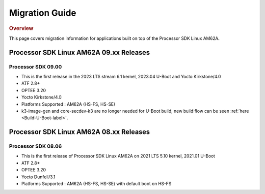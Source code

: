************************************
Migration Guide
************************************

.. rubric:: Overview

This page covers migration information for applications built on top
of the Processor SDK Linux AM62A.

Processor SDK Linux AM62A 09.xx Releases
========================================

Processor SDK 09.00
-------------------
- This is the first release in the 2023 LTS stream 6.1 kernel, 2023.04 U-Boot and Yocto Kirkstone/4.0
- ATF 2.8+
- OPTEE 3.20
- Yocto Kirkstone/4.0
- Platforms Supported : AM62A (HS-FS, HS-SE)
- k3-image-gen and core-secdev-k3 are no longer needed for U-Boot build, new build flow can be seen :ref:`here <Build-U-Boot-label>`.

Processor SDK Linux AM62A 08.xx Releases
========================================

Processor SDK 08.06
-------------------
- This is the first release of Processor SDK Linux AM62A on 2021 LTS 5.10 kernel, 2021.01 U-Boot
- ATF 2.8+
- OPTEE 3.20
- Yocto Dunfell/3.1
- Platforms Supported : AM62A (HS-FS, HS-SE) with default boot on HS-FS
